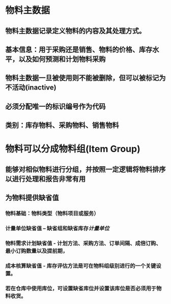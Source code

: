 * 物料主数据
** 物料主数据记录定义物料的内容及其处理方式。
** 基本信息：用于采购还是销售、物料的价格、库存水平，以及如何预测和计划物料采购
** 物料主数据一旦被使用则不能被删除，但可以被标记为不活动(inactive)
** 必须分配唯一的标识编号作为代码
** 类别：库存物料、采购物料、销售物料
* 物料可以分成物料组(Item Group)
** 能够对相似物料进行分组，并按照一定逻辑将物料排序以进行处理和报告非常有用
** 为物料提供缺省值
*** 物料基础：物料类型（物料项目或服务）
*** 计量单位缺省值 – 缺省组和缺省库存[[计量单位]]
*** 物料需求计划缺省值 - 计划方法、采购方法、订单间隔、成倍订购、最小订购数量以及提前期，
*** 成本核算缺省值 - 库存评估方法是可在物料组级别进行的一个关键设置。
*** 若在仓库中使用库位，可设置缺省库位并设置该库位是否必须用于物料收货。